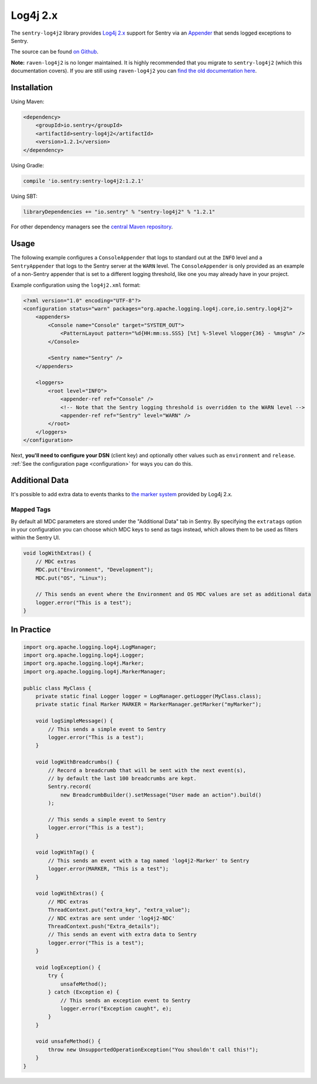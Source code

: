 Log4j 2.x
=========

The ``sentry-log4j2`` library provides `Log4j 2.x <https://logging.apache.org/log4j/2.x/>`_
support for Sentry via an `Appender
<https://logging.apache.org/log4j/2.x/log4j-core/apidocs/org/apache/logging/log4j/core/Appender.html>`_
that sends logged exceptions to Sentry.

The source can be found `on Github
<https://github.com/getsentry/sentry-java/tree/master/sentry-log4j2>`_.

**Note:** ``raven-log4j2`` is no longer maintained. It is highly recommended that
you migrate to ``sentry-log4j2`` (which this documentation covers). If you are still
using ``raven-log4j2`` you can
`find the old documentation here <https://github.com/getsentry/sentry-java/blob/raven-java-8.x/docs/modules/log4j2.rst>`_.

Installation
------------

Using Maven:

.. sourcecode:: xml

    <dependency>
        <groupId>io.sentry</groupId>
        <artifactId>sentry-log4j2</artifactId>
        <version>1.2.1</version>
    </dependency>

Using Gradle:

.. sourcecode:: groovy

    compile 'io.sentry:sentry-log4j2:1.2.1'

Using SBT:

.. sourcecode:: scala

    libraryDependencies += "io.sentry" % "sentry-log4j2" % "1.2.1"

For other dependency managers see the `central Maven repository <https://search.maven.org/#artifactdetails%7Cio.sentry%7Csentry-log4j2%7C1.2.1%7Cjar>`_.

Usage
-----

The following example configures a ``ConsoleAppender`` that logs to standard out
at the ``INFO`` level and a ``SentryAppender`` that logs to the Sentry server at
the ``WARN`` level. The ``ConsoleAppender`` is only provided as an example of
a non-Sentry appender that is set to a different logging threshold, like one you
may already have in your project.

Example configuration using the ``log4j2.xml`` format:

.. sourcecode:: xml

    <?xml version="1.0" encoding="UTF-8"?>
    <configuration status="warn" packages="org.apache.logging.log4j.core,io.sentry.log4j2">
        <appenders>
            <Console name="Console" target="SYSTEM_OUT">
                <PatternLayout pattern="%d{HH:mm:ss.SSS} [%t] %-5level %logger{36} - %msg%n" />
            </Console>

            <Sentry name="Sentry" />
        </appenders>

        <loggers>
            <root level="INFO">
                <appender-ref ref="Console" />
                <!-- Note that the Sentry logging threshold is overridden to the WARN level -->
                <appender-ref ref="Sentry" level="WARN" />
            </root>
        </loggers>
    </configuration>

Next, **you'll need to configure your DSN** (client key) and optionally other values such as
``environment`` and ``release``. :ref:`See the configuration page <configuration>` for ways you can do this.

Additional Data
---------------

It's possible to add extra data to events thanks to `the marker system
<https://logging.apache.org/log4j/2.x/manual/markers.html>`_
provided by Log4j 2.x.

Mapped Tags
~~~~~~~~~~~

By default all MDC parameters are stored under the "Additional Data" tab in Sentry. By
specifying the ``extratags`` option in your configuration you can
choose which MDC keys to send as tags instead, which allows them to be used as
filters within the Sentry UI.

.. sourcecode:: java

    void logWithExtras() {
        // MDC extras
        MDC.put("Environment", "Development");
        MDC.put("OS", "Linux");

        // This sends an event where the Environment and OS MDC values are set as additional data
        logger.error("This is a test");
    }

In Practice
-----------

.. sourcecode:: java

    import org.apache.logging.log4j.LogManager;
    import org.apache.logging.log4j.Logger;
    import org.apache.logging.log4j.Marker;
    import org.apache.logging.log4j.MarkerManager;

    public class MyClass {
        private static final Logger logger = LogManager.getLogger(MyClass.class);
        private static final Marker MARKER = MarkerManager.getMarker("myMarker");

        void logSimpleMessage() {
            // This sends a simple event to Sentry
            logger.error("This is a test");
        }

        void logWithBreadcrumbs() {
            // Record a breadcrumb that will be sent with the next event(s),
            // by default the last 100 breadcrumbs are kept.
            Sentry.record(
                new BreadcrumbBuilder().setMessage("User made an action").build()
            );

            // This sends a simple event to Sentry
            logger.error("This is a test");
        }

        void logWithTag() {
            // This sends an event with a tag named 'log4j2-Marker' to Sentry
            logger.error(MARKER, "This is a test");
        }

        void logWithExtras() {
            // MDC extras
            ThreadContext.put("extra_key", "extra_value");
            // NDC extras are sent under 'log4j2-NDC'
            ThreadContext.push("Extra_details");
            // This sends an event with extra data to Sentry
            logger.error("This is a test");
        }

        void logException() {
            try {
                unsafeMethod();
            } catch (Exception e) {
                // This sends an exception event to Sentry
                logger.error("Exception caught", e);
            }
        }

        void unsafeMethod() {
            throw new UnsupportedOperationException("You shouldn't call this!");
        }
    }
